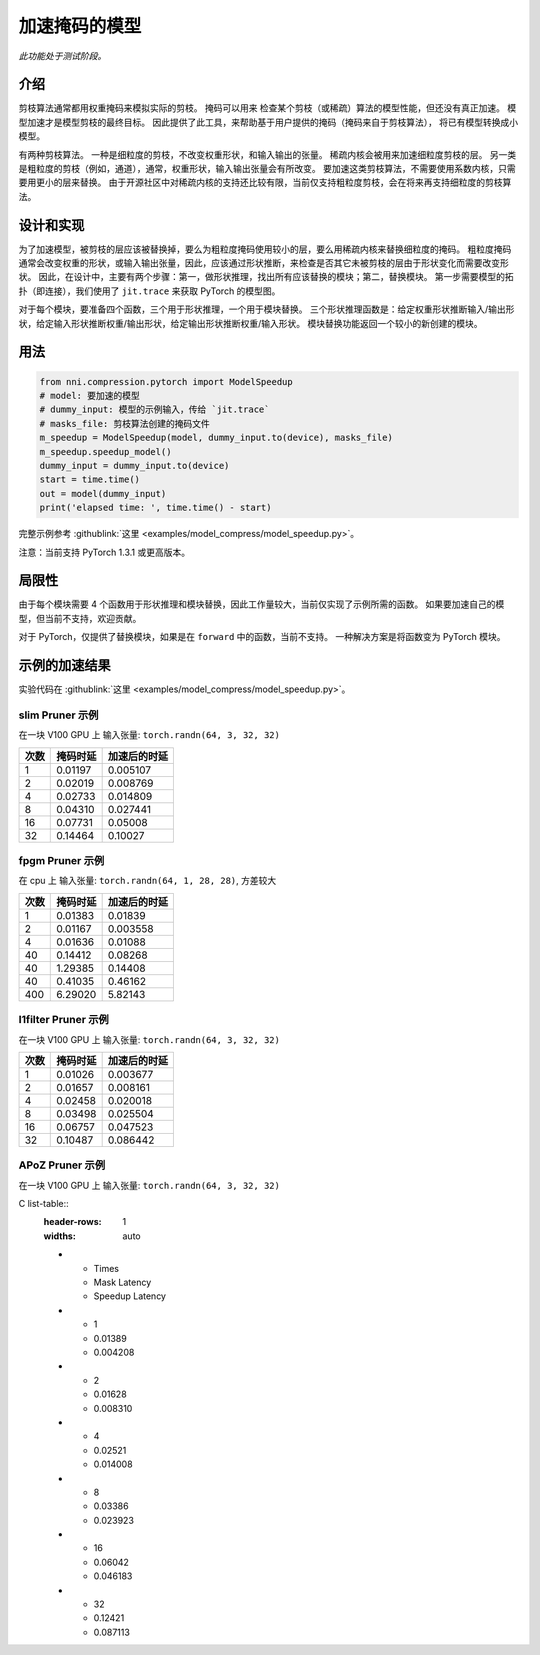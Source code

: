 加速掩码的模型
=====================

*此功能处于测试阶段。*

介绍
------------

剪枝算法通常都用权重掩码来模拟实际的剪枝。 掩码可以用来
检查某个剪枝（或稀疏）算法的模型性能，但还没有真正加速。
模型加速才是模型剪枝的最终目标。
因此提供了此工具，来帮助基于用户提供的掩码（掩码来自于剪枝算法），
将已有模型转换成小模型。

有两种剪枝算法。 一种是细粒度的剪枝，不改变权重形状，和输入输出的张量。 稀疏内核会被用来加速细粒度剪枝的层。 另一类是粗粒度的剪枝（例如，通道），通常，权重形状，输入输出张量会有所改变。 要加速这类剪枝算法，不需要使用系数内核，只需要用更小的层来替换。 由于开源社区中对稀疏内核的支持还比较有限，当前仅支持粗粒度剪枝，会在将来再支持细粒度的剪枝算法。

设计和实现
-------------------------

为了加速模型，被剪枝的层应该被替换掉，要么为粗粒度掩码使用较小的层，要么用稀疏内核来替换细粒度的掩码。 粗粒度掩码通常会改变权重的形状，或输入输出张量，因此，应该通过形状推断，来检查是否其它未被剪枝的层由于形状变化而需要改变形状。 因此，在设计中，主要有两个步骤：第一，做形状推理，找出所有应该替换的模块；第二，替换模块。 第一步需要模型的拓扑（即连接），我们使用了 ``jit.trace`` 来获取 PyTorch 的模型图。

对于每个模块，要准备四个函数，三个用于形状推理，一个用于模块替换。 三个形状推理函数是：给定权重形状推断输入/输出形状，给定输入形状推断权重/输出形状，给定输出形状推断权重/输入形状。 模块替换功能返回一个较小的新创建的模块。

用法
-----

.. code-block:: python

   from nni.compression.pytorch import ModelSpeedup
   # model: 要加速的模型
   # dummy_input: 模型的示例输入，传给 `jit.trace`
   # masks_file: 剪枝算法创建的掩码文件
   m_speedup = ModelSpeedup(model, dummy_input.to(device), masks_file)
   m_speedup.speedup_model()
   dummy_input = dummy_input.to(device)
   start = time.time()
   out = model(dummy_input)
   print('elapsed time: ', time.time() - start)

完整示例参考 :githublink:`这里 <examples/model_compress/model_speedup.py>`。

注意：当前支持 PyTorch 1.3.1 或更高版本。

局限性
-----------

由于每个模块需要 4 个函数用于形状推理和模块替换，因此工作量较大，当前仅实现了示例所需的函数。 如果要加速自己的模型，但当前不支持，欢迎贡献。

对于 PyTorch，仅提供了替换模块，如果是在 ``forward`` 中的函数，当前不支持。 一种解决方案是将函数变为 PyTorch 模块。

示例的加速结果
---------------------------

实验代码在 :githublink:`这里 <examples/model_compress/model_speedup.py>`。

slim Pruner 示例
^^^^^^^^^^^^^^^^^^^

在一块 V100 GPU 上
输入张量: ``torch.randn(64, 3, 32, 32)``

.. list-table::
   :header-rows: 1
   :widths: auto

   * - 次数
     - 掩码时延
     - 加速后的时延
   * - 1
     - 0.01197
     - 0.005107
   * - 2
     - 0.02019
     - 0.008769
   * - 4
     - 0.02733
     - 0.014809
   * - 8
     - 0.04310
     - 0.027441
   * - 16
     - 0.07731
     - 0.05008
   * - 32
     - 0.14464
     - 0.10027


fpgm Pruner 示例
^^^^^^^^^^^^^^^^^^^

在 cpu 上
输入张量: ``torch.randn(64, 1, 28, 28)``\ ,
方差较大

.. list-table::
   :header-rows: 1
   :widths: auto

   * - 次数
     - 掩码时延
     - 加速后的时延
   * - 1
     - 0.01383
     - 0.01839
   * - 2
     - 0.01167
     - 0.003558
   * - 4
     - 0.01636
     - 0.01088
   * - 40
     - 0.14412
     - 0.08268
   * - 40
     - 1.29385
     - 0.14408
   * - 40
     - 0.41035
     - 0.46162
   * - 400
     - 6.29020
     - 5.82143


l1filter Pruner 示例
^^^^^^^^^^^^^^^^^^^^^^^

在一块 V100 GPU 上
输入张量: ``torch.randn(64, 3, 32, 32)``

.. list-table::
   :header-rows: 1
   :widths: auto

   * - 次数
     - 掩码时延
     - 加速后的时延
   * - 1
     - 0.01026
     - 0.003677
   * - 2
     - 0.01657
     - 0.008161
   * - 4
     - 0.02458
     - 0.020018
   * - 8
     - 0.03498
     - 0.025504
   * - 16
     - 0.06757
     - 0.047523
   * - 32
     - 0.10487
     - 0.086442


APoZ Pruner 示例
^^^^^^^^^^^^^^^^^^^

在一块 V100 GPU 上
输入张量: ``torch.randn(64, 3, 32, 32)``

C list-table::
   :header-rows: 1
   :widths: auto

   * - Times
     - Mask Latency
     - Speedup Latency
   * - 1
     - 0.01389
     - 0.004208
   * - 2
     - 0.01628
     - 0.008310
   * - 4
     - 0.02521
     - 0.014008
   * - 8
     - 0.03386
     - 0.023923
   * - 16
     - 0.06042
     - 0.046183
   * - 32
     - 0.12421
     - 0.087113

